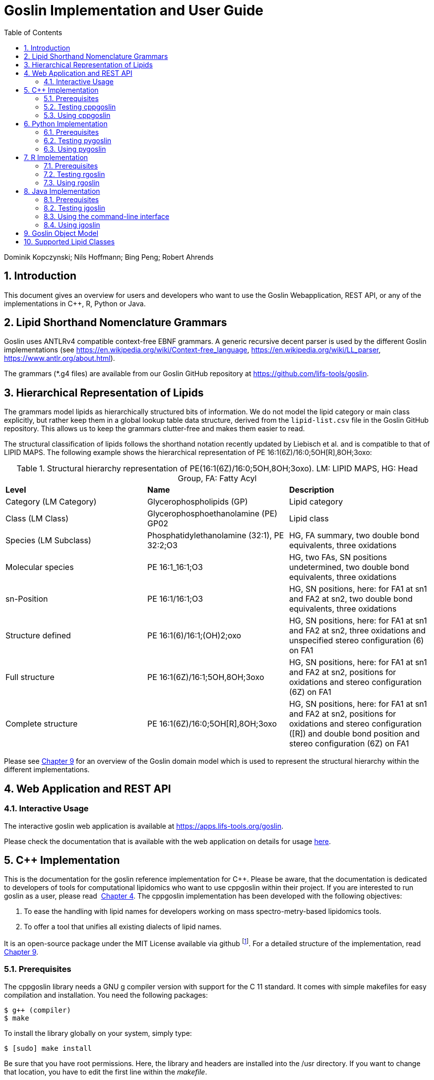 = Goslin Implementation and User Guide
:sectnums:
:toc: left
:doctype: book
//only works on some backends, not HTML
:showcomments:
//use style like Section 1 when referencing within the document.
:xrefstyle: short
:figure-caption: Figure
:pdf-page-size: A4

:gitplant: http://www.plantuml.com/plantuml/proxy?src=https://raw.githubusercontent.com/lifs-tools/goslin/master/docs

//GitHub specific settings
ifdef::env-github[]
:tip-caption: :bulb:
:note-caption: :information_source:
:important-caption: :heavy_exclamation_mark:
:caution-caption: :fire:
:warning-caption: :warning:
endif::[]

Dominik Kopczynski; Nils Hoffmann; Bing Peng; Robert Ahrends

[[introduction]]
== Introduction
This document gives an overview for users and developers who want to use the Goslin Webapplication, REST API, or any of the implementations in C++, R, Python or Java.

== Lipid Shorthand Nomenclature Grammars
Goslin uses ANTLRv4 compatible context-free EBNF grammars. A generic recursive decent parser is used by the different Goslin implementations (see https://en.wikipedia.org/wiki/Context-free_language, https://en.wikipedia.org/wiki/LL_parser, https://www.antlr.org/about.html).

The grammars (*.g4 files) are available from our Goslin GitHub repository at https://github.com/lifs-tools/goslin. 

== Hierarchical Representation of Lipids

The grammars model lipids as hierarchically structured bits of information. 
We do not model the lipid category or main class explicitly, but rather keep them in a global lookup table data structure, derived from the `lipid-list.csv` file in the Goslin GitHub repository. 
This allows us to keep the grammars clutter-free and makes them easier to read. 

The structural classification of lipids follows the shorthand notation recently updated by Liebisch et al. and is compatible to that of LIPID MAPS. The following example shows the hierarchical representation of PE 16:1(6Z)/16:0;5OH[R],8OH;3oxo:

.Structural hierarchy representation of PE(16:1(6Z)/16:0;5OH,8OH;3oxo). LM: LIPID MAPS, HG: Head Group, FA: Fatty Acyl
|===
| **Level** | **Name** | **Description** 
| Category (LM Category) | Glycerophospholipids (GP) | Lipid category
| Class (LM Class) | Glycerophosphoethanolamine (PE) GP02 | Lipid class
| Species (LM Subclass) | Phosphatidylethanolamine (32:1), PE 32:2;O3 | HG, FA summary, two double bond equivalents, three oxidations
| Molecular species | PE 16:1_16:1;O3 | HG, two FAs, SN positions undetermined, two double bond equivalents, three oxidations
| sn-Position | PE 16:1/16:1;O3 | HG, SN positions, here: for FA1 at sn1 and FA2 at sn2, two double bond equivalents, three oxidations
| Structure defined | PE 16:1(6)/16:1;(OH)2;oxo | HG, SN positions, here: for FA1 at sn1 and FA2 at sn2, three oxidations and unspecified stereo configuration (6) on FA1
| Full structure | PE 16:1(6Z)/16:1;5OH,8OH;3oxo | HG, SN positions, here: for FA1 at sn1 and FA2 at sn2, positions for oxidations and stereo configuration (6Z) on FA1
| Complete structure | PE 16:1(6Z)/16:0;5OH[R],8OH;3oxo | HG, SN positions, here: for FA1 at sn1 and FA2 at sn2, positions for oxidations and stereo configuration ([R]) and double bond position and stereo configuration (6Z) on FA1
|===

Please see <<goslinObjectModel>> for an overview of the Goslin domain model which is used to represent the structural hierarchy within the different implementations.

[[webServiceUsers]]
== Web Application and REST API

Interactive Usage
~~~~~~~~~~~~~~~~~

The interactive goslin web application is available
at https://apps.lifs-tools.org/goslin. 

Please check the documentation that is available with the web application on details for usage https://apps.lifs-tools.org/goslin/documentation#user-content-sec:webserviceusers[here].

C++ Implementation
------------------

This is the documentation for the goslin reference implementation for
C++. Please be aware, that the documentation is dedicated to developers
of tools for computational lipidomics who want to use cppgoslin within
their project. If you are interested to run goslin as a user, please
read  <<webServiceUsers>>. The cppgoslin
implementation has been developed with the following objectives:

1.  To ease the handling with lipid names for developers working on mass
spectro-metry-based lipidomics tools.
2.  To offer a tool that unifies all existing dialects of lipid names.

It is an open-source package under the MIT License available via
github footnote:[https://github.com/lifs-tools/cppgoslin]. For a detailed
structure of the implementation, read <<goslinObjectModel>>.

Prerequisites
~~~~~~~~~~~~~

The cppgoslin library needs a GNU g++ compiler version with support for
the C++ 11 standard. It comes with simple makefiles for easy compilation
and installation. You need the following packages:

....
$ g++ (compiler)
$ make
  
....

To install the library globally on your system, simply type:

....
$ [sudo] make install
  
....

Be sure that you have root permissions. Here, the library and headers
are installed into the /usr directory. If you want to change that
location, you have to edit the first line within the _makefile_.

Testing cppgoslin
~~~~~~~~~~~~~~~~~

We set up more than 150 000 single unit and integration tests, to ensure
that cppgoslin is parsing correctly. To run the tests, please type:

....
$ make test
$ make runtests
....

If a test should fail, please contact the
developers.

Using cppgoslin
~~~~~~~~~~~~~~~

The two major functions within cppgoslin are the parsing and printing of
lipid names. A minimalistic example will demonstrate both functions the
easiest way. In the examples folder, you will find the
_lipid_name_parser.cpp_ file. Compile it by typing:

....
$ cd examples
$ make
$ ./lipid_name_parser
....

Here is the minimalistic C++ code:

[source,c++]
----
#include "cppgoslin/cppgoslin.h"
#include <iostream>
int main(){
    LipidParser parser;
    try {
        LipidAdduct* lipid = parser.parse("PA(12:0_14:0)");
        cout << lipid->get_lipid_string() << endl;
        delete lipid;
    }
    catch(LipidException& e){
        // handle the exception
        cout << e.what() << endl;
    }
    return 0;
}
----

To handle unexpected behavior, the parsing command should always be
placed within a try/catch block and the `LipidAdduct` pointer should be
deleted after usage to avoid memory leaks. Be aware when changing the
installation directory, you also have to change the library directory
within the examples _makefile_.

To retrieve a parsed lipid name on a higher hierarchy of lipid level,
simply define the level when requesting the lipid name:

[source,c++]
----
#include "cppgoslin/cppgoslin.h"
#include <iostream>
int main(){
    LipidParser parser;
    try {
        // providing a lipid name on isomeric subspecies level
        LipidAdduct* lipid = parser.parse("PA(12:1(5Z)/14:0)");
        cout << lipid->get_lipid_string(ISOMERIC_SUBSPECIES) << endl;
        cout << lipid->get_lipid_string(STRUCTURAL_SUBSPECIES) << endl;
        cout << lipid->get_lipid_string(MOLECULAR_SUBSPECIES) << endl;
        cout << lipid->get_lipid_string(SPECIES) << endl;
        cout << lipid->get_lipid_string(CLASS) << endl;
        cout << lipid->get_lipid_string(CATEGORY) << endl;
        delete lipid;
    }
    catch(LipidException& e){
        // handle the exception
        cout << e.what() << endl;
    }
    return 0;
}
----

Requesting a lipid name on a lower level than the provided will throw an
exception. This functionality especially enables an easy way for
computing data for histograms on lipid class or category level. +
  +
To increase the parsing performance, one can pick a parser for only one
specific grammar:

[source,c++]
----
GoslinParser goslin_parser;
GoslinFragmentParser goslin_fragment_parser;
LipidMapsParser lipid_maps_parser;
SwissLipidsParser swiss_lipids_parser;
HmdbParser hmdb_parser;
----

Python Implementation
---------------------

This is the documentation for the goslin reference implementation for
Python 3. Please be aware, that the documentation is dedicated to
developers of tools for computational lipidomics who want to insert
pygoslin into their project. If you are interested to run goslin as a
user, please read Section <<webServiceUsers>>. The pygoslin
implementation has been developed with the following objectives:

1.  To ease the handling with lipid names for developers working on mass
spectrometrybased lipidomics tools.
2.  To offer a tool that unifies all existing dialects of lipid names.

It is an open-source package under the MIT License available via
github footnote:[https://github.com/lifs-tools/pygoslin]. For a detailed
structure of the implementation, read <<goslinObjectModel>>.

Prerequisites
~~~~~~~~~~~~~

The pygoslin package uses Python’s package management system _pip_ to
create an isolated and defined build environment. You need Python >=3.5
and the following packages to build the pygoslin package:

....
python3-pip
cython (module for Python 3)
make (optional)
....

  +
To install the package globally in your Python distribution, simply
type:

....
$ [sudo] make install
....

or

....
$ [sudo] python setup.py install
....

Be sure that you have root permissions.

Testing pygoslin
~~~~~~~~~~~~~~~~

We set up more than 150 000 single unit and integration tests, to ensure
that pygoslin is parsing correctly. To run the tests, please type:

....
$ make test
....

or

....
$ python3 -m unittest pygoslin.tests.FattyAcidTest
$ python3 -m unittest pygoslin.tests.ParserTest
$ python3 -m unittest pygoslin.tests.SwissLipidsTest
$ python3 -m unittest pygoslin.tests.GoslinTest
$ python3 -m unittest pygoslin.tests.LipidMapsTest
$ python3 -m unittest pygoslin.tests.HmdbTest
....

Using pygoslin
~~~~~~~~~~~~~~

The two major functions within pygoslin are the parsing and printing of
lipid names. You have several options, to access these functions. This
example will demonstrate both functions the easiest way. Open a Python
shell and type in:

[source,python]
----
from pygoslin.parser.Parser import LipidParser

lipid_parser = LipidParser()  # setup the parser
lipid_name = "PE 16:1-12:0"

try:
    lipid = lipid_parser.parse(lipid_name)  # start parsing
    print(lipid.get_lipid_string())
except Exception as e:
    print(e)         # handle the exception
----

For all unexpected states, an exception is being raised. Be aware, that
this method uses all available grammars in turn until a lipid name can
be parsed successfully by a parser. Currently, five grammars are
available, namely: Goslin, GoslinFragment, LipidMaps, SwissLipids, HMDB.
To use a specific grammar / parser, you can use the following code:

[source,python]
----
# using solely the Goslin parser
from pygoslin.parser.Parser import GoslinParser
goslin_parser = GoslinParser()

lipid_name = "Cer 18:1;2/12:0"
try:
    lipid = goslin_parser.parse(lipid_name)
    print(lipid.get_lipid_string())
except Exception as e:
    print(e)
----

  +

[source,python]
----
# using solely the Goslin Fragment parser
from pygoslin.parser.Parser import GoslinFragmentParser
goslin_fragment_parser = GoslinFragmentParser()

lipid_name = "Cer 18:1;2/12:0"
try:
    lipid = goslin_fragment_parser.parse(lipid_name)
    print(lipid.get_lipid_string())
except Exception as e:
    print(e)
----

  +

[source,python]
----
# using solely the LipidMaps parser
from pygoslin.parser.Parser import LipidMapsParser
lipid_maps_parser = LipidMapsParser()

lipid_name = "Cer(d18:1/12:0)"
try:
    lipid = lipid_maps_parser.parse(lipid_name)
    print(lipid.get_lipid_string())
except Exception as e:
    print(e)
----

  +

[source,python]
----
# using solely the SwissLipids parser
from pygoslin.parser.Parser import SwissLipidsParser
swiss_lipids_parser = SwissLipidsParser()

lipid_name = "Cer(d18:1/12:0)"
try:
    lipid = swiss_lipids_parser.parse(lipid_name)
    print(lipid.get_lipid_string())
except Exception as e:
    print(e)
----

  +

[source,python]
----
# using solely the HMDB parser
from pygoslin.parser.Parser import HmdbParser
hmdb_parser = HmdbParser()

lipid_name = "Cer(d18:1/12:0)"
try:
    lipid = hmdb_parser.parse(lipid_name)
    print(lipid.get_lipid_string())
except Exception as e:
    print(e)
----

To be as generic as possible, no treatment of validation of the fragment
is conducted within the GoslinFragmentParser. +
  +
To retrieve a parsed lipid name on a higher hierarchy of lipid level,
simply define the level when requesting the lipid name:

[source,python]
----
# report on different lipid hierarchies
from pygoslin.parser.Parser import *
from pygoslin.domain.LipidLevel import LipidLevel

parser = LipidParser()
# providing a lipid name on isomeric subspecies level
lipid_name = "PA 18:1(5Z)/12:0"

try:
    lipid = parser.parse(lipid_name)
    print(lipid.get_lipid_string(LipidLevel.ISOMERIC_SUBSPECIES))
    print(lipid.get_lipid_string(LipidLevel.STRUCTURAL_SUBSPECIES))
    print(lipid.get_lipid_string(LipidLevel.MOLECULAR_SUBSPECIES))
    print(lipid.get_lipid_string(LipidLevel.SPECIES))
    print(lipid.get_lipid_string(LipidLevel.CLASS))
    print(lipid.get_lipid_string(LipidLevel.CATEGORY))
except Exception as e:
    print(e)
----

This functionality especially enables an easy way for computing data for
histograms on lipid class or category level. Requesting a lipid name on
a lower level than the provided will raise an exception.

R Implementation
----------------

This project is a parser, validator and normalizer implementation for
shorthand lipid nomenclatures, using the Grammar of Succinct Lipid
Nomenclatures project for the R language ([https://www.r-project.org/]).

Goslin defines multiple grammars for different sources of shorthand lipid nomenclature. This allows to generate parsers based on the defined grammars, which provide immediate feedback whether a processed lipid shorthand notation string is compliant with a particular grammar, or not.

Here, rgoslin 2.0 uses the Goslin grammars and the cppgoslin parser to support the following general tasks:

1. Facilitate the parsing of shorthand lipid names dialects.
2. Provide a structural representation of the shorthand lipid after parsing.
3. Use the structural representation to generate normalized names, following the latest shorthand nomenclature.

rgoslin is an open-source package available via
github footnote:[https://github.com/lifs-tools/rgoslin].

Prerequisites
~~~~~~~~~~~~~

This project uses the R programming language. To be able to use it,
please install R: [https://cloud.r-project.org/] following the
instructions for your particular operating system. rgoslin is based on
native C++ code (via cppgoslin). It therefore requires additional tools
on your system to compile and install it. Please see the Rcpp
FAQ: [https://cran.r-project.org/web/packages/Rcpp/vignettes/Rcpp-FAQ.pdf],
question 1.3 for installation details for your specific operating
system.

Install the ‘devtools‘ package with the following command.

[source,r]
----
if(!require(devtools)) { install.packages("devtools") }
----

Run

[source,r]
----
install_github("lifs-tools/rgoslin")
----

to install from the github repository.

This will install the latest, potentially unstable development version
of the package with all required dependencies into your local R
installation.

If you want to use a proper release version, referenced by a Git tag
(here: v2.0.0) install the package as follows:

[source,r]
----
install_github("lifs-tools/rgoslin", ref="v2.0.0")
----

If you have cloned the code locally, use devtools as follows. Make sure
you set the working directory to where the API code is located. Then
execute

[source,r]
----
library(devtools)
install(".")
----

Testing rgoslin
~~~~~~~~~~~~~~~

rgoslin uses the testthat R package to provide unit tests for the lipid
name parsing methods. The tests are located in the `tests` folder. To
run the tests, execute

[source,r]
----
library(devtools)
test()
----

Using rgoslin
~~~~~~~~~~~~~

To load the package, start an R session and type

[source,r]
----
library(rgoslin)
----

Type the following to see the package vignette / tutorial:

[source,r]
----
vignette('introduction', package = 'rgoslin')
----

In order to use the provided translation functions of rgoslin, you first
need to load the library.

[source,r]
----
library(rgoslin)
----

If you want to check, which grammars are supported, use the following command:
[source,r]
----
listAvailableGrammars()
----

Currently, the following grammars are available: LipidMaps, SwissLipids,
Goslin, Shorthand2020, FattyAcids, HMDB.

To check, whether a given lipid name can be parsed by any of the parsers
supplied by cppgoslin, you can use the `isValidLipidName` method. It
will return `TRUE` if the given name can be parsed by any of the
available parsers and `FALSE` if the name was not parseable.

[source,r]
----
isValidLipidName("PC 32:1")
----

Using `parseLipidName` with a lipid name returns a data frame of
properties of the parsed lipid name as columns.

[source,r]
----
df <- parseLipidName("PC 32:1")
----

If you want to set the grammar to parse against manually, this is also
possible:

[source,r]
----
originalName <- "TG(16:1(5E)/18:0/20:2(3Z,6Z))"
tagDf <- rgoslin::parseLipidNameWithGrammar(originalName, "LipidMaps")
----

If you want to parse multiple lipid names, use the `parseLipidNames`
method with a vector of lipid names. This returns a data frame of
properties of the parsed lipid names with one row per lipid.

[source,r]
----
multipleLipidNamesDf <- parseLipidNames(c("PC 32:1","LPC 34:1","TG(18:1_18:0_16:1)"))
----

Finally, if you want to parse multiple lipid names and want to use one
particular grammar:

[source,r]
----
originalNames <- c("PC 32:1","LPC 34:1","TAG 18:1_18:0_16:1")
multipleLipidNamesWithGrammar <- parseLipidNamesWithGrammar(originalNames, "Goslin")
----

The Goslin parser also support reading of lipid shorthand names with adducts:

[source,r]
----
originalNames <- c("PC 32:1[M+H]1+", "PC 32:1 [M+H]+","PC 32:1")
lipidNamesWithAdduct <- parseLipidNamesWithGrammar(originalNames, "Goslin")
----

This will populate the columns "Adduct" and "AdductCharge" with the respective values. Please note that we recommend to use the adduct and its charge in full IUPAC recommended nomenclature.

Java Implementation
-------------------

This project is a parser, validator and normalizer implementation for
shorthand lipid nomenclatures, based on goslin for the Java programming
language: [https://go.java/].

goslin defines multiple grammars compatible with ANTLRv4 for different
sources of shorthand lipid nomenclature. This allows to generate parsers
based on the defined grammars, which provide immediate feedback whether
a processed lipid shorthand notation string is compliant with a
particular grammar, or not.

Here, jgoslin uses the goslin grammars and the generated parsers to
support the following general tasks:

1.  Facilitate the parsing of shorthand lipid names dialects.
2.  Provide a structural representation of the shorthand lipid after
parsing.
3.  Use the structural representation to generate normalized names.

Furthermore, jgoslin is an open-source package available via
github footnote:[https://github.com/lifs-tools/jgoslin].

Prerequisites
~~~~~~~~~~~~~

This project is based on Java 17. To use it, you need a jre installed on
your system. If you want to use the library in your own Java projects,
you need a jdk installed on your system. Please consult
[https://go.java/] for installation options and
instructions for your operating system.

Installation instructions

Building the project and generating client code from the command-line

In order to build the client code and run the unit tests, execute the
following command from a terminal:

....
./mvnw install
....

or on Windows:

....
mvnw.bat install
....

This compiles and tests the Java library.

Testing jgoslin
~~~~~~~~~~~~~~~

Here, jgoslin comes with a comprehensive collection of unit (JUnit 5),
integration (JUnit 5) tests. You can run all
of them as follows:

....
./mvnw verify
....

Using the command-line interface
~~~~~~~~~~~~~~~~~~~~~~~~~~~~~~~~

The `cli` sub-project provides a cli for parsing of lipid names either
from the command line or from a file with one lipid name per line.

After building the project as mentioned above with `./mvnw install`, the
`cli/target` folder will contain the `jgoslin-cli-<VERSION>-bin.zip`
file. Alternatively, you can download the latest cli zip file from
our repository: https://lifstools.jfrog.io/ui/artifactSearchResults?name=jgoslin-cli&type=artifacts[Search for latest
jgoslin-cli-<VERSION>-bin.zip artefact] and click to download.

In order to run the validator, unzip that file, change into the unzipped
folder and run

....
java -jar jgoslin-cli-<VERSION>.jar
....

to see the available options.

To parse a single lipid name from the command line using all available
parsers, run

....
java -jar jgoslin-cli-<VERSION>.jar -n "Cer(d18:1/20:2)"
....

The output will tell you what is done and will echo a tab-separated table of the
results to the terminal:

[source,bash]
----
Echoing output to stdout.
Normalized Name	Original Name	Grammar	Message	Adduct	Sum Formula	Mass	Lipid Maps Category	Lipid Maps Main Class	Functional Class Abbr	Functional Class Synonyms	Level	Total #C	Total #DB	Total #OH	LCB SN Position	LCB #C	LCB #DB	LCB Bond Type	LCB DB Positions	FA1 SN Position	FA1 #C	FA1 #DB	FA1 Bond Type	FA1 DB Positions
Cer 18:1;O2/20:2	Cer(d18:1/20:2)	LIPIDMAPS			C38H71NO3	589.5434	Sphingolipids [SP]	Ceramides [SP02]	[SP02]	[Cer, Ceramide]	SN_POSITION	38	3	2	0	18	1	LCB_EXCEPTION		2	20	2	ESTER	
----

To parse multiple lipid names from a file via the commmand line, run

....
java -jar jgoslin-cli-<VERSION>.jar -f examples/lipidnames.txt
....

To use a specific grammar, instead of trying all, run

....
java -jar jgoslin-cli-<VERSION>.jar -f examples/lipidnames.txt -g GOSLIN
....

To write output to the tab-separated output file ’goslin-out.tsv’
instead of to the terminal, run

....
java -jar jgoslin-cli-<VERSION>.jar -f examples/lipidnames.txt -g GOSLIN -o
....

If you want to use all available grammars, simply omit the `-g GOSLIN`
argument. Please note that will increase the runtime significantly since all
available parsers will be run against each name until the first one returns successfully.

Using jgoslin
~~~~~~~~~~~~~

To integrate jgoslin in your own projects as a library, please see the
README file at https://github.com/lifs-tools/jgoslin for more details.

The following snippet shows how to parse a shorthand lipid name with the
different parsers:

[source,java]
----
import org.lifstools.jgoslin.domain.*; // contains Domain objects like LipidAdduct, LipidSpecies ...
import org.lifstools.jgoslin.parser.*; // contains the parser implementations
...

String ref = "Cer(d18:1/20:2)";
try {
	// use the SwissLipids parser
	SwissLipidsParser slParser = new SwissLipidsParser();
	// multiple eventhandlers can be used with one parser, e.g. in parallel processing
	SwissLipidsParserEventHandler slHandler = slParser.newEventHandler();
	LipidAdduct sllipid = slParser.parse(ref, slHandler);
	System.out.println(sllipid.getLipidString()); // to print the lipid name at its native level to the console
} catch (LipidException ptve) {
// catch this for any parsing or semantic issues with a lipid
	ptve.printStackTrace();
}

//alternatively, use the other parsers. Don't forget to place try catch blocks around the following lines, as for the SwissLipids parser example
// use the LipidMAPS parser
LipidMapsParser lmParser = new LipidMapsParser();
LipidMapsParserEventHandler lmHandler = lmParser.newEventHandler();
LipidAdduct lmlipid = lmParser.parse(ref, lmHandler);
// use the shorthand notation parser GOSLIN
GoslinParser goslinParser = new GoslinParser();
GoslinParserEventHandler goslinHandler = goslinParser.newEventHandler();
LipidAdduct golipid = goslinParser.parse(ref, goslinHandler);
// use the updated shorthand notation of 2020
ShorthandParser shorthandParser = new ShorthandParser();
ShorthandParserEventHandler shorthandHandler = shorthandParser.newEventHandler();
// calling parse with the optional argument false suppresses any exceptions, if errors are encountered, the returned LipidAdduct will be null
LipidAdduct shlipid = shorthandParser.parse(ref, shorthandHandler, false);

----

To retrieve a parsed lipid name on a higher hierarchy of lipid level,
simply define the level when requesting the lipid name:

[source,java]
----
System.out.println(sllipid.getLipidString(LipidLevel.CATEGORY));
System.out.println(sllipid.getLipidString(LipidLevel.CLASS));
System.out.println(sllipid.getLipidString(LipidLevel.SPECIES));
System.out.println(sllipid.getLipidString(LipidLevel.MOLECULAR_SPECIES));
System.out.println(sllipid.getLipidString(LipidLevel.SN_POSITION));
System.out.println(sllipid.getLipidString(LipidLevel.STRUCTURE_DEFINED));
System.out.println(sllipid.getLipidString(LipidLevel.FULL_STRUCTURE));
System.out.println(sllipid.getLipidString(LipidLevel.COMPLETE_STRUCTURE));
----

This functionality allows easy computation of aggregate statistics of
lipids on lipid class, category or arbitrary levels. Requesting a lipid
name on a lower level than the provided will raise a `org.lifstools.jgoslin.domain.ConstraintViolationException`.

For more examples how the API works, please consult the tests, especially in the parsers module.

For an overview of the domain model used by jgoslin, please see
 <<goslinObjectModel>>.

[[goslinObjectModel]]
Goslin Object Model
-------------------

[[fig-goslinObjectModel]]
.The object model shared by the different implementations.
image:goslin-class-diagram.png[Goslin 2.0 object model.]

All goslin implementations are implementing the goslin object model as
illustrated in Figure <<fig-goslin-object-model>>. The classes
`LipidCategory`, `LipidLevel`, `Element`, and `LipidFaBondType` are
predefined enumerations. Here, `LipidClass` is being populated
automatically from a list containing lipid information (name,
description, category, abbreviation, synonyms) for all implementations,
see https://github.com/lifs-tools/goslin/blob/master/lipid-list.csv[lipid-list.csv] for details.
This especially eases the maintenance and ensures that the goslin
implementations have the same data base. The main class unifying all
classes and being provided by the parsers is `LipidAdduct`. It contains
information about the pure lipid, the adduct as well as the fragment (if
defined). The different lipid classes inherit from each other in a
hierarchical fashion as defined by Liebisch et al.. A dictionary with
the class `LipidSpecies` is storing all its associated fatty acyl chains
which are defined within the class `FattyAcid`. For storing the
cummulated information on species level for the carbon length, double
bonds, etc, the class `LipidSpeciesInfo` is utilized. A `FattyAcid` can contain
multiple `FunctionalGroup` objects that can be of type `CarbonChain`, `Cycle`, or `AcylAlkylGroup`.
Known functional groups can be retrieved from `KnownFunctionalGroups`, which is being populated
automatically from a list of known functional groups.

[[supportedLipidClasses]]
Supported Lipid Classes
-----------------------

Please check the most recent version of our https://github.com/lifs-tools/goslin/blob/master/lipid-list.csv[lipid classes table here].
